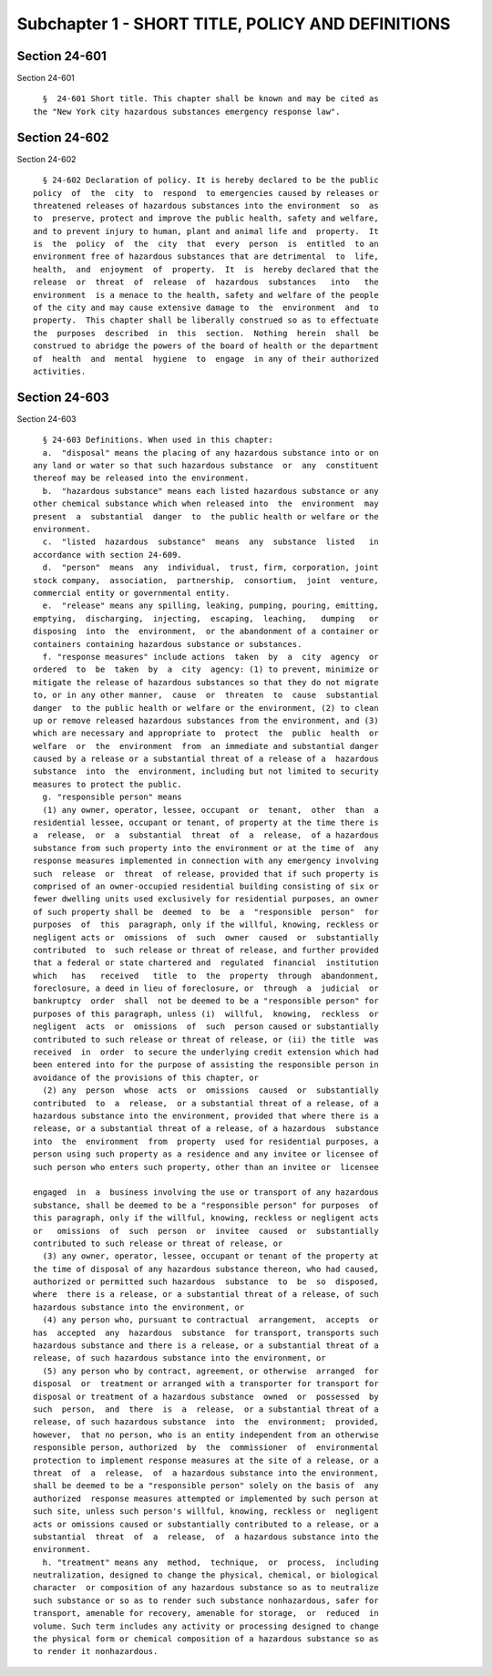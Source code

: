 Subchapter 1 - SHORT TITLE, POLICY AND DEFINITIONS
==================================================

Section 24-601
--------------

Section 24-601 ::    
        
     
        §  24-601 Short title. This chapter shall be known and may be cited as
      the "New York city hazardous substances emergency response law".
    
    
    
    
    
    
    

Section 24-602
--------------

Section 24-602 ::    
        
     
        § 24-602 Declaration of policy. It is hereby declared to be the public
      policy  of  the  city  to  respond  to emergencies caused by releases or
      threatened releases of hazardous substances into the environment  so  as
      to  preserve, protect and improve the public health, safety and welfare,
      and to prevent injury to human, plant and animal life and  property.  It
      is  the  policy  of  the  city  that  every  person  is  entitled  to an
      environment free of hazardous substances that are detrimental  to  life,
      health,  and  enjoyment  of  property.  It  is  hereby declared that the
      release  or  threat  of  release  of  hazardous  substances   into   the
      environment  is a menace to the health, safety and welfare of the people
      of the city and may cause extensive damage to  the  environment  and  to
      property.  This chapter shall be liberally construed so as to effectuate
      the  purposes  described  in  this  section.  Nothing  herein  shall  be
      construed to abridge the powers of the board of health or the department
      of  health  and  mental  hygiene  to  engage  in any of their authorized
      activities.
    
    
    
    
    
    
    

Section 24-603
--------------

Section 24-603 ::    
        
     
        § 24-603 Definitions. When used in this chapter:
        a.  "disposal" means the placing of any hazardous substance into or on
      any land or water so that such hazardous substance  or  any  constituent
      thereof may be released into the environment.
        b.  "hazardous substance" means each listed hazardous substance or any
      other chemical substance which when released into  the  environment  may
      present  a  substantial  danger  to  the public health or welfare or the
      environment.
        c.  "listed  hazardous  substance"  means  any  substance  listed   in
      accordance with section 24-609.
        d.  "person"  means  any  individual,  trust, firm, corporation, joint
      stock company,  association,  partnership,  consortium,  joint  venture,
      commercial entity or governmental entity.
        e.  "release" means any spilling, leaking, pumping, pouring, emitting,
      emptying,  discharging,  injecting,  escaping,  leaching,   dumping   or
      disposing  into  the  environment,  or the abandonment of a container or
      containers containing hazardous substance or substances.
        f. "response measures" include actions  taken  by  a  city  agency  or
      ordered  to  be  taken  by  a  city  agency: (1) to prevent, minimize or
      mitigate the release of hazardous substances so that they do not migrate
      to, or in any other manner,  cause  or  threaten  to  cause  substantial
      danger  to the public health or welfare or the environment, (2) to clean
      up or remove released hazardous substances from the environment, and (3)
      which are necessary and appropriate to  protect  the  public  health  or
      welfare  or  the  environment  from  an immediate and substantial danger
      caused by a release or a substantial threat of a release of a  hazardous
      substance  into  the  environment, including but not limited to security
      measures to protect the public.
        g. "responsible person" means
        (1) any owner, operator, lessee, occupant  or  tenant,  other  than  a
      residential lessee, occupant or tenant, of property at the time there is
      a  release,  or  a  substantial  threat  of  a  release,  of a hazardous
      substance from such property into the environment or at the time of  any
      response measures implemented in connection with any emergency involving
      such  release  or  threat  of release, provided that if such property is
      comprised of an owner-occupied residential building consisting of six or
      fewer dwelling units used exclusively for residential purposes, an owner
      of such property shall be  deemed  to  be  a  "responsible  person"  for
      purposes  of  this  paragraph, only if the willful, knowing, reckless or
      negligent acts or  omissions  of  such  owner  caused  or  substantially
      contributed  to  such release or threat of release, and further provided
      that a federal or state chartered and  regulated  financial  institution
      which   has   received   title  to  the  property  through  abandonment,
      foreclosure, a deed in lieu of foreclosure, or  through  a  judicial  or
      bankruptcy  order  shall  not be deemed to be a "responsible person" for
      purposes of this paragraph, unless (i)  willful,  knowing,  reckless  or
      negligent  acts  or  omissions  of  such  person caused or substantially
      contributed to such release or threat of release, or (ii) the title  was
      received  in  order  to secure the underlying credit extension which had
      been entered into for the purpose of assisting the responsible person in
      avoidance of the provisions of this chapter, or
        (2) any  person  whose  acts  or  omissions  caused  or  substantially
      contributed  to  a  release,  or a substantial threat of a release, of a
      hazardous substance into the environment, provided that where there is a
      release, or a substantial threat of a release, of a hazardous  substance
      into  the  environment  from  property  used for residential purposes, a
      person using such property as a residence and any invitee or licensee of
      such person who enters such property, other than an invitee or  licensee
    
      engaged  in  a  business involving the use or transport of any hazardous
      substance, shall be deemed to be a "responsible person" for purposes  of
      this paragraph, only if the willful, knowing, reckless or negligent acts
      or   omissions  of  such  person  or  invitee  caused  or  substantially
      contributed to such release or threat of release, or
        (3) any owner, operator, lessee, occupant or tenant of the property at
      the time of disposal of any hazardous substance thereon, who had caused,
      authorized or permitted such hazardous  substance  to  be  so  disposed,
      where  there is a release, or a substantial threat of a release, of such
      hazardous substance into the environment, or
        (4) any person who, pursuant to contractual  arrangement,  accepts  or
      has  accepted  any  hazardous  substance  for transport, transports such
      hazardous substance and there is a release, or a substantial threat of a
      release, of such hazardous substance into the environment, or
        (5) any person who by contract, agreement, or otherwise  arranged  for
      disposal  or  treatment or arranged with a transporter for transport for
      disposal or treatment of a hazardous substance  owned  or  possessed  by
      such  person,  and  there  is  a  release,  or a substantial threat of a
      release, of such hazardous substance  into  the  environment;  provided,
      however,  that no person, who is an entity independent from an otherwise
      responsible person, authorized  by  the  commissioner  of  environmental
      protection to implement response measures at the site of a release, or a
      threat  of  a  release,  of  a hazardous substance into the environment,
      shall be deemed to be a "responsible person" solely on the basis of  any
      authorized  response measures attempted or implemented by such person at
      such site, unless such person's willful, knowing, reckless or  negligent
      acts or omissions caused or substantially contributed to a release, or a
      substantial  threat  of  a  release,  of  a hazardous substance into the
      environment.
        h. "treatment" means any  method,  technique,  or  process,  including
      neutralization, designed to change the physical, chemical, or biological
      character  or composition of any hazardous substance so as to neutralize
      such substance or so as to render such substance nonhazardous, safer for
      transport, amenable for recovery, amenable for storage,  or  reduced  in
      volume. Such term includes any activity or processing designed to change
      the physical form or chemical composition of a hazardous substance so as
      to render it nonhazardous.
    
    
    
    
    
    
    

